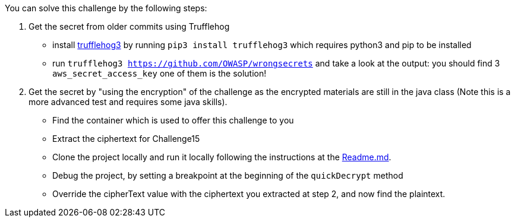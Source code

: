 You can solve this challenge by the following steps:

1. Get the secret from older commits using Trufflehog
- install https://github.com/feeltheajf/trufflehog3[trufflehog3] by running `pip3 install trufflehog3` which requires python3 and pip to be installed
- run `trufflehog3 https://github.com/OWASP/wrongsecrets` and take a look at the output: you should find 3 `aws_secret_access_key` one of them is the solution!
2. Get the secret by "using the encryption" of the challenge as the encrypted materials are still in the java class (Note this is a more advanced test and requires some java skills).
- Find the container which is used to offer this challenge to you
- Extract the ciphertext for Challenge15
- Clone the project locally and run it locally following the instructions at the https://github.com/OWASP/wrongsecrets#notes-on-development[Readme.md].
- Debug the project, by setting a breakpoint at the beginning of the `quickDecrypt` method
- Override the cipherText value with the ciphertext you extracted at step 2, and now find the plaintext.
